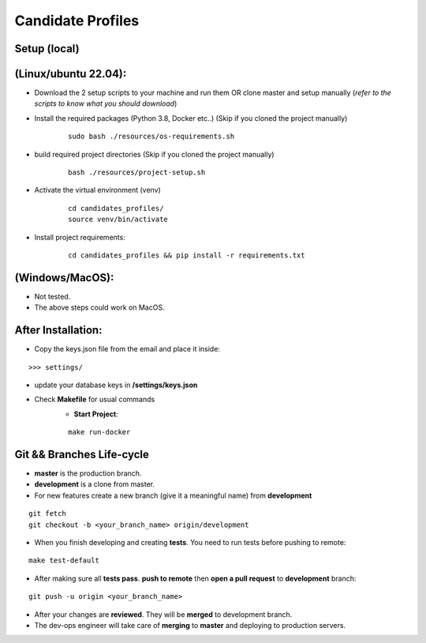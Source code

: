 Candidate Profiles
===================

Setup (local)
-------------
**(Linux/ubuntu 22.04):**
---------------------------
* Download the 2 setup scripts to your machine and run them OR clone master and setup manually (*refer to the scripts to know what you should download*)

* Install the required packages (Python 3.8, Docker etc..) (Skip if you cloned the project manually)
    ::

        sudo bash ./resources/os-requirements.sh


* build required project directories (Skip if you cloned the project manually)
    ::

        bash ./resources/project-setup.sh


* Activate the virtual environment (venv)
    ::

        cd candidates_profiles/
        source venv/bin/activate

* Install project requirements:
    ::

        cd candidates_profiles && pip install -r requirements.txt

**(Windows/MacOS)**:
---------------------
* Not tested.
* The above steps could work on MacOS.

After Installation:
---------------------
* Copy the keys.json file from the email and place it inside:
::

    >>> settings/

* update your database keys in **/settings/keys.json**
* Check **Makefile** for usual commands
    * **Start Project**:
    ::

        make run-docker


Git && Branches Life-cycle
--------------------------
* **master** is the production branch.
* **development** is a clone from master.
* For new features create a new branch (give it a meaningful name) from **development**
::

    git fetch
    git checkout -b <your_branch_name> origin/development

* When you finish developing and creating **tests**. You need to run tests before pushing to remote:
::

    make test-default

* After making sure all **tests pass**. **push to remote** then **open a pull request** to **development** branch:
::

    git push -u origin <your_branch_name>

* After your changes are **reviewed**. They will be **merged** to development branch.
* The dev-ops engineer will take care of **merging** to **master** and deploying to production servers.